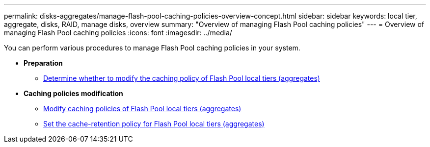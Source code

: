 ---
permalink: disks-aggregates/manage-flash-pool-caching-policies-overview-concept.html
sidebar: sidebar
keywords: local tier, aggregate, disks, RAID, manage disks, overview
summary: "Overview of managing Flash Pool caching policies"
---
= Overview of managing Flash Pool caching policies
:icons: font
:imagesdir: ../media/

You can perform various procedures to manage Flash Pool caching policies in your system.

* *Preparation*

** link:determine-modify-caching-policy-flash-pool-task.html[Determine whether to modify the caching policy of Flash Pool local tiers (aggregates)]

* *Caching policies modification*

** link:modify-caching-policies-flash-pool-aggregates-task.html[Modify caching policies of Flash Pool local tiers (aggregates)]

** link:set-cache-data-retention-policy-flash-pool-task.html[Set the cache-retention policy for Flash Pool local tiers (aggregates)]

// BURT 1485072, 06-16-20222
